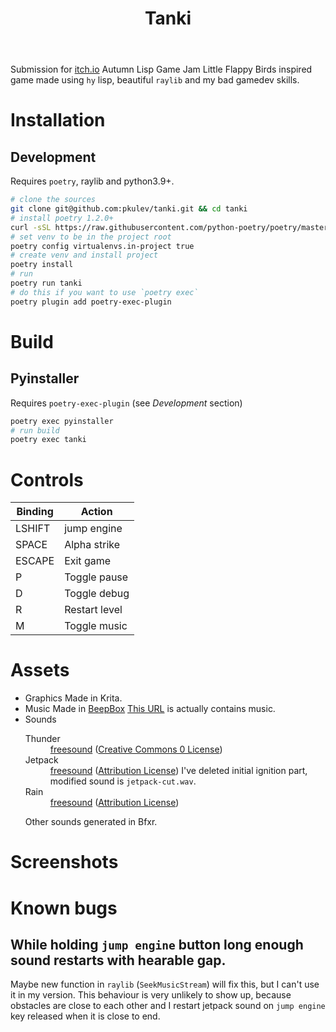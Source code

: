 #+TITLE: Tanki

[[logo][file:https://github.com/pkulev/tanki/blob/main/images/logo.png]]

Submission for [[https://itch.io/jam/autumn-lisp-game-jam-2021][itch.io]] Autumn Lisp Game Jam
Little Flappy Birds inspired game made using =hy= lisp, beautiful =raylib= and my bad gamedev skills.

* Installation

** Development
   Requires =poetry=, raylib and python3.9+.
   #+begin_src bash
     # clone the sources
     git clone git@github.com:pkulev/tanki.git && cd tanki
     # install poetry 1.2.0+
     curl -sSL https://raw.githubusercontent.com/python-poetry/poetry/master/install-poetry.py | python3 - --preview
     # set venv to be in the project root
     poetry config virtualenvs.in-project true
     # create venv and install project
     poetry install
     # run
     poetry run tanki
     # do this if you want to use `poetry exec`
     poetry plugin add poetry-exec-plugin
   #+end_src

* Build
** Pyinstaller
   Requires =poetry-exec-plugin= (see [[*Development][Development]] section)
   #+begin_src bash
     poetry exec pyinstaller
     # run build
     poetry exec tanki
   #+end_src
* Controls
  |---------+---------------|
  | Binding | Action        |
  |---------+---------------|
  | LSHIFT  | jump engine   |
  | SPACE   | Alpha strike  |
  | ESCAPE  | Exit game     |
  | P       | Toggle pause  |
  | D       | Toggle debug  |
  | R       | Restart level |
  | M       | Toggle music  |
  |---------+---------------|

* Assets
  - Graphics
    Made in Krita.
  - Music
    Made in [[https://www.beepbox.co][BeepBox]]
    [[https://www.beepbox.co/#8n32sbk4l00e0jt1Em0a7g0jj07i0r1o32100T1v1L4u71q1d1f8y4z1C1c0A1F9B4V1Q1003Pdb94E019bT1v3L4u71q1d1f8y4z1C1c0A1F9B4V1Q1003Pdb94E019bT1v3L4u57q1d5f4y4z2C1c0A0F9B4V8Q0040P9900E0111T4v2L4u04q1z6666ji8k8k3jSBKSJJAArriiiiii07JCABrzrrrrrrr00YrkqHrsrrrrjr005zrAqzrjzrrqr1jRjrqGGrrzsrsA099ijrABJJJIAzrrtirqrqjqixzsrAjrqjiqaqqysttAJqjikikrizrHtBJJAzArzrIsRCITKSS099ijrAJS____Qg99habbCAYrDzh00T4v1L4uf0q1z6666ji8k8k3jSBKSJJAArriiiiii07JCABrzrrrrrrr00YrkqHrsrrrrjr005zrAqzrjzrrqr1jRjrqGGrrzsrsA099ijrABJJJIAzrrtirqrqjqixzsrAjrqjiqaqqysttAJqjikikrizrHtBJJAzArzrIsRCITKSS099ijrAJS____Qg99habbCAYrDzh00bcPc0000g810w4h4h008y8y8y8y8i4zh4h4h4h4h44x8M000000000000014h4h4h4h4p23YKqfXGECyeyqECyeyqECydCzMAWpFCCqQWpFDClJ4QhQjl4QhQjl4QhVKQPjdcRXjenJwaqfWW0GxWGWqWGGGWqWMaqfWVdEU1yVlmkoLaGGGxWqWWGGGGWqWZliryuxkTgYyQQvldlltltdtllltdtomqcU0zFCCieCi-CieCq98W98WwdtAtcQOhQOhQPj97jd4At4AttXL8W9FARWc8WpFARMmqAXyBd6j0Aujipiifo8W7d6ll4qqcyw0][This URL]] is actually contains music.
  - Sounds
    - Thunder :: [[https://freesound.org/people/Fission9/sounds/581124/][freesound]] ([[https://creativecommons.org/publicdomain/zero/1.0/][Creative Commons 0 License]])
    - Jetpack :: [[https://freesound.org/people/thatjeffcarter/sounds/128075/][freesound]] ([[https://creativecommons.org/licenses/by/3.0/][Attribution License]])
      I've deleted initial ignition part, modified sound is =jetpack-cut.wav=.
    - Rain :: [[https://freesound.org/people/InspectorJ/sounds/400402/][freesound]] ([[https://creativecommons.org/licenses/by/3.0/][Attribution License]])

    Other sounds generated in Bfxr.

* Screenshots

  [[paused][file:https://github.com/pkulev/tanki/blob/main/images/screenshot1.png]]
  [[new score][file:https://github.com/pkulev/tanki/blob/main/images/screenshot2.png]]

* Known bugs
** While holding =jump engine= button long enough sound restarts with hearable gap.
   Maybe new function in =raylib= (=SeekMusicStream=) will fix this, but I can't use it in my version.
   This behaviour is very unlikely to show up, because obstacles are close to each other and I restart
   jetpack sound on =jump engine= key released when it is close to end.

